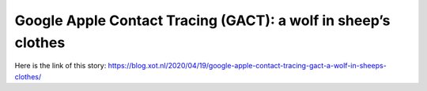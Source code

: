 Google Apple Contact Tracing (GACT): a wolf in sheep’s clothes
==============================================================
Here is the link of this story:
https://blog.xot.nl/2020/04/19/google-apple-contact-tracing-gact-a-wolf-in-sheeps-clothes/